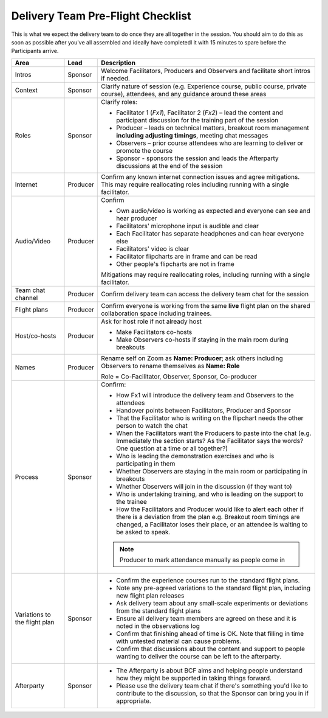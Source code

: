 -----------------------------------
Delivery Team Pre-Flight Checklist
-----------------------------------

This is what we expect the delivery team to do once they are all together
in the session. You should aim to do this as soon as possible after you've
all assembled and ideally have completedl it with 15 minutes to spare
before the Participants arrive. 

.. list-table::
    :header-rows: 1
    :widths: auto

    * - Area
      - Lead
      - Description
    * - Intros
      - Sponsor
      - Welcome Facilitators, Producers and Observers and facilitate short intros if needed.
    * - Context
      - Sponsor
      - Clarify nature of session (e.g. Experience course, public course, private course), attendees, and any guidance around these areas
    * - Roles
      - Sponsor
      - Clarify roles:

        * Facilitator 1 (`Fx1`), Facilitator 2 (`Fx2`) – lead the content and participant discussion for the training part of the session
        * Producer – leads on technical matters, breakout room management **including adjusting timings**, meeting chat messages
        * Observers – prior course attendees who are learning to deliver or promote the course
        * Sponsor - sponsors the session and leads the Afterparty discussions at the end of the session

    * - Internet
      - Producer
      - Confirm any known internet connection issues and agree mitigations.  This may require reallocating roles including running with a single facilitator.
    * - Audio/Video
      - Producer
      - Confirm

        * Own audio/video is working as expected and everyone can see and hear producer
        * Facilitators' microphone input is audible and clear
        * Each Facilitator has separate headphones and can hear everyone else
        * Facilitators' video is clear
        * Facilitator flipcharts are in frame and can be read
        * Other people's flipcharts are not in frame

        Mitigations may require reallocating roles, including running with a single facilitator.
    * - Team chat channel
      - Producer
      - Confirm delivery team can access the delivery team chat for the session
    * - Flight plans
      - Producer
      - Confirm everyone is working from the same **live** flight plan on the shared collaboration space including trainees.
    * - Host/co-hosts
      - Producer
      - Ask for host role if not already host

        * Make Facilitators co-hosts
        * Make Observers co-hosts if staying in the main room during breakouts
    * - Names
      - Producer
      - Rename self on Zoom as **Name: Producer**; ask others including Observers to rename themselves as **Name: Role**

        Role = Co-Facilitator, Observer, Sponsor, Co-producer
    * - Process
      - Sponsor
      - Confirm:

        * How Fx1 will introduce the delivery team and Observers to the attendees
        * Handover points between Facilitators, Producer and Sponsor
        * That the Facilitator who is writing on the flipchart needs the other person to watch the chat
        * When the Facilitators want the Producers to paste into the chat (e.g. Immediately the section starts?  As the Facilitator says the words? One question at a time or all together?)
        * Who is leading the demonstration exercises and who is participating in them
        * Whether Observers are staying in the main room or participating in breakouts
        * Whether Observers will join in the discussion (if they want to)
        * Who is undertaking training, and who is leading on the support to the trainee
        * How the Facilitators and Producer would like to alert each other if there is a deviation from the plan e.g. Breakout room timings are changed, a Facilitator loses their place, or an attendee is waiting to be asked to speak.

        .. note::

            Producer to mark attendance manually as people come in

    * - Variations to the flight plan
      - Sponsor
      - * Confirm the experience courses run to the standard flight plans.
        * Note any pre-agreed variations to the standard flight plan, including new flight plan releases
        * Ask delivery team about any small-scale experiments or deviations from the standard flight plans
        * Ensure all delivery team members are agreed on these and it is noted in the observations log
        * Confirm that finishing ahead of time is OK.  Note that filling in time with untested material can cause problems.
        * Confirm that discussions about the content and support to people wanting to deliver the course can be left to the afterparty.
    * - Afterparty
      - Sponsor
      - * The Afterparty is about BCF aims and helping people understand how they might be supported in taking things forward.

        * Please use the delivery team chat if there's something you'd like to contribute to the discussion, so that the Sponsor can bring you in if appropriate.
